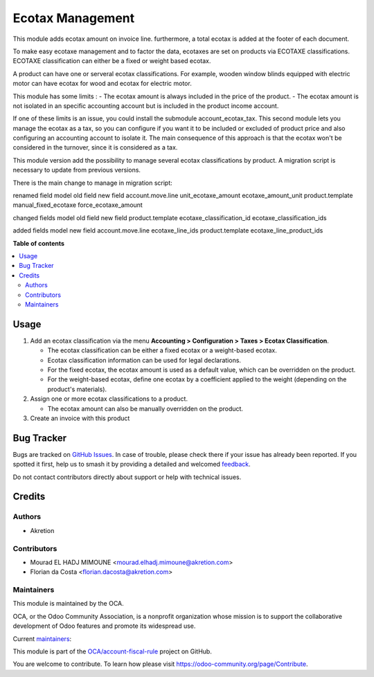 =================
Ecotax Management
=================

.. 
   !!!!!!!!!!!!!!!!!!!!!!!!!!!!!!!!!!!!!!!!!!!!!!!!!!!!
   !! This file is generated by oca-gen-addon-readme !!
   !! changes will be overwritten.                   !!
   !!!!!!!!!!!!!!!!!!!!!!!!!!!!!!!!!!!!!!!!!!!!!!!!!!!!
   !! source digest: sha256:23479e79cea1c7653013329021c55bf27b1d6fa0d64734b13f53ca3209feaffa
   !!!!!!!!!!!!!!!!!!!!!!!!!!!!!!!!!!!!!!!!!!!!!!!!!!!!

.. |badge1| image:: https://img.shields.io/badge/maturity-Beta-yellow.png
    :target: https://odoo-community.org/page/development-status
    :alt: Beta
.. |badge2| image:: https://img.shields.io/badge/licence-AGPL--3-blue.png
    :target: http://www.gnu.org/licenses/agpl-3.0-standalone.html
    :alt: License: AGPL-3
.. |badge3| image:: https://img.shields.io/badge/github-OCA%2Faccount--fiscal--rule-lightgray.png?logo=github
    :target: https://github.com/OCA/account-fiscal-rule/tree/16.0/account_ecotax
    :alt: OCA/account-fiscal-rule
.. |badge4| image:: https://img.shields.io/badge/weblate-Translate%20me-F47D42.png
    :target: https://translation.odoo-community.org/projects/account-fiscal-rule-16-0/account-fiscal-rule-16-0-account_ecotax
    :alt: Translate me on Weblate
.. |badge5| image:: https://img.shields.io/badge/runboat-Try%20me-875A7B.png
    :target: https://runboat.odoo-community.org/builds?repo=OCA/account-fiscal-rule&target_branch=16.0
    :alt: Try me on Runboat

|badge1| |badge2| |badge3| |badge4| |badge5|

This module adds ecotax amount on invoice line.
furthermore, a total ecotax is added at the footer of each document.

To make easy ecotaxe management and to factor the data, ecotaxes are set on products via ECOTAXE classifications.
ECOTAXE classification can either be a fixed or weight based ecotax.

A product can have one or serveral ecotax classifications. For example, wooden window blinds equipped with electric motor can
have ecotax for wood and ecotax for electric motor.

This module has some limits : 
- The ecotax amount is always included in the price of the product.
- The ecotax amount is not isolated in an specific accounting account but is included in the product income account.

If one of these limits is an issue, you could install the submodule account_ecotax_tax.
This second module lets you manage the ecotax as a tax, so you can configure if you want it to be included or excluded of product price and also configuring an accounting account to isolate it.
The main consequence of this approach is that the ecotax won't be considered in the turnover, since it is considered as a tax.

This module version add the possibility to manage several ecotax classifications by product.
A migration script is necessary to update from previous versions.

There is the main change to manage in migration script:

renamed field
model 			old field   		new field
account.move.line 	unit_ecotaxe_amount    ecotaxe_amount_unit
product.template        manual_fixed_ecotaxe   force_ecotaxe_amount

changed fields
model                 old field                    new field
product.template      ecotaxe_classification_id    ecotaxe_classification_ids

added fields
model 		    new field
account.move.line  ecotaxe_line_ids
product.template   ecotaxe_line_product_ids

**Table of contents**

.. contents::
   :local:

Usage
=====

1. Add an ecotax classification via the menu **Accounting > Configuration > Taxes > Ecotax Classification**.

   - The ecotax classification can be either a fixed ecotax or a weight-based ecotax.
   - Ecotax classification information can be used for legal declarations.
   - For the fixed ecotax, the ecotax amount is used as a default value, which can be overridden on the product.
   - For the weight-based ecotax, define one ecotax by a coefficient applied to the weight (depending on the product's materials).

2. Assign one or more ecotax classifications to a product.

   - The ecotax amount can also be manually overridden on the product.

3. Create an invoice with this product

Bug Tracker
===========

Bugs are tracked on `GitHub Issues <https://github.com/OCA/account-fiscal-rule/issues>`_.
In case of trouble, please check there if your issue has already been reported.
If you spotted it first, help us to smash it by providing a detailed and welcomed
`feedback <https://github.com/OCA/account-fiscal-rule/issues/new?body=module:%20account_ecotax%0Aversion:%2016.0%0A%0A**Steps%20to%20reproduce**%0A-%20...%0A%0A**Current%20behavior**%0A%0A**Expected%20behavior**>`_.

Do not contact contributors directly about support or help with technical issues.

Credits
=======

Authors
~~~~~~~

* Akretion

Contributors
~~~~~~~~~~~~

* Mourad EL HADJ MIMOUNE <mourad.elhadj.mimoune@akretion.com>
* Florian da Costa <florian.dacosta@akretion.com>

Maintainers
~~~~~~~~~~~

This module is maintained by the OCA.

.. image:: https://odoo-community.org/logo.png
   :alt: Odoo Community Association
   :target: https://odoo-community.org

OCA, or the Odoo Community Association, is a nonprofit organization whose
mission is to support the collaborative development of Odoo features and
promote its widespread use.

.. |maintainer-mourad-ehm| image:: https://github.com/mourad-ehm.png?size=40px
    :target: https://github.com/mourad-ehm
    :alt: mourad-ehm
.. |maintainer-florian-dacosta| image:: https://github.com/florian-dacosta.png?size=40px
    :target: https://github.com/florian-dacosta
    :alt: florian-dacosta

Current `maintainers <https://odoo-community.org/page/maintainer-role>`__:

|maintainer-mourad-ehm| |maintainer-florian-dacosta| 

This module is part of the `OCA/account-fiscal-rule <https://github.com/OCA/account-fiscal-rule/tree/16.0/account_ecotax>`_ project on GitHub.

You are welcome to contribute. To learn how please visit https://odoo-community.org/page/Contribute.
